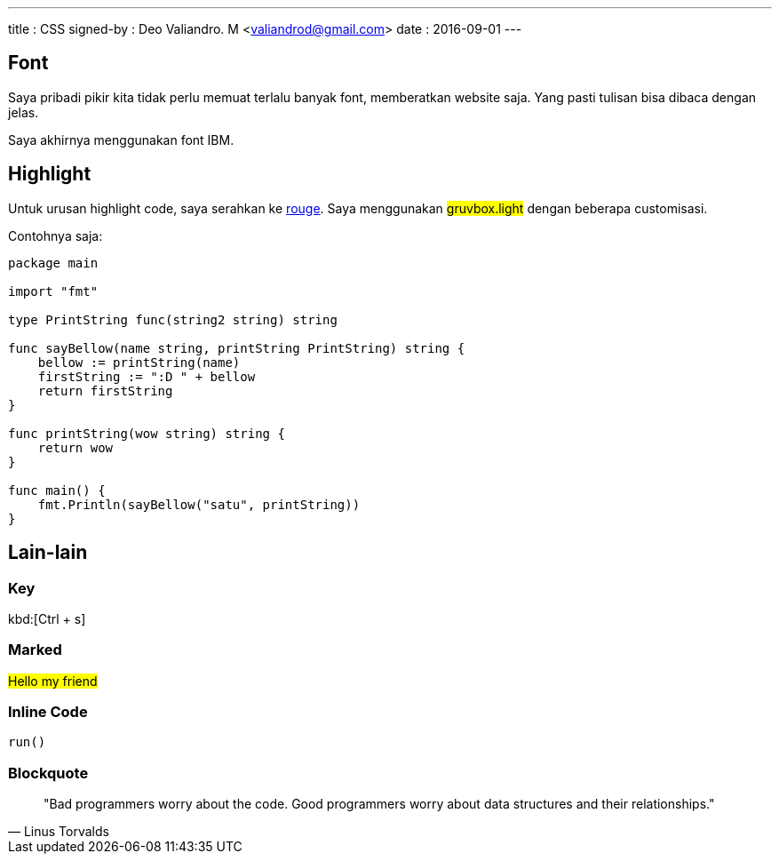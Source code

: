 ---
title       : CSS
signed-by   : Deo Valiandro. M <valiandrod@gmail.com>
date        : 2016-09-01
---

== Font

Saya pribadi pikir kita tidak perlu memuat terlalu banyak font, memberatkan website saja. Yang pasti tulisan bisa dibaca dengan jelas.

Saya akhirnya menggunakan font IBM.

== Highlight

Untuk urusan highlight code, saya serahkan ke
[.github]#https://github.com/rouge-ruby/rouge[rouge]#. Saya menggunakan
##gruvbox.light## dengan beberapa customisasi.

Contohnya saja:

[source, go]
----
package main

import "fmt"

type PrintString func(string2 string) string

func sayBellow(name string, printString PrintString) string {
    bellow := printString(name)
    firstString := ":D " + bellow
    return firstString
}

func printString(wow string) string {
    return wow
}

func main() {
    fmt.Println(sayBellow("satu", printString))
}
----

== Lain-lain

=== Key

kbd:[Ctrl + s]

=== Marked

##Hello my friend##

=== Inline Code

`run()`

=== Blockquote

> "Bad programmers worry about the code. Good programmers worry about data
> structures and their relationships." 
> -- Linus Torvalds
